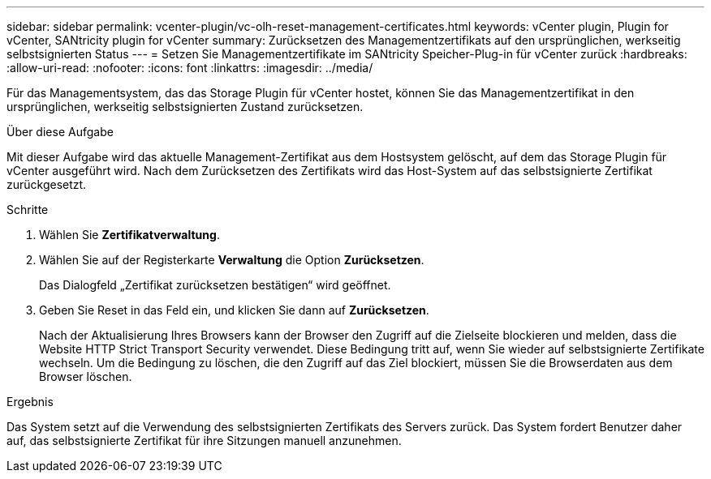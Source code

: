 ---
sidebar: sidebar 
permalink: vcenter-plugin/vc-olh-reset-management-certificates.html 
keywords: vCenter plugin, Plugin for vCenter, SANtricity plugin for vCenter 
summary: Zurücksetzen des Managementzertifikats auf den ursprünglichen, werkseitig selbstsignierten Status 
---
= Setzen Sie Managementzertifikate im SANtricity Speicher-Plug-in für vCenter zurück
:hardbreaks:
:allow-uri-read: 
:nofooter: 
:icons: font
:linkattrs: 
:imagesdir: ../media/


[role="lead"]
Für das Managementsystem, das das Storage Plugin für vCenter hostet, können Sie das Managementzertifikat in den ursprünglichen, werkseitig selbstsignierten Zustand zurücksetzen.

.Über diese Aufgabe
Mit dieser Aufgabe wird das aktuelle Management-Zertifikat aus dem Hostsystem gelöscht, auf dem das Storage Plugin für vCenter ausgeführt wird. Nach dem Zurücksetzen des Zertifikats wird das Host-System auf das selbstsignierte Zertifikat zurückgesetzt.

.Schritte
. Wählen Sie *Zertifikatverwaltung*.
. Wählen Sie auf der Registerkarte *Verwaltung* die Option *Zurücksetzen*.
+
Das Dialogfeld „Zertifikat zurücksetzen bestätigen“ wird geöffnet.

. Geben Sie Reset in das Feld ein, und klicken Sie dann auf *Zurücksetzen*.
+
Nach der Aktualisierung Ihres Browsers kann der Browser den Zugriff auf die Zielseite blockieren und melden, dass die Website HTTP Strict Transport Security verwendet. Diese Bedingung tritt auf, wenn Sie wieder auf selbstsignierte Zertifikate wechseln. Um die Bedingung zu löschen, die den Zugriff auf das Ziel blockiert, müssen Sie die Browserdaten aus dem Browser löschen.



.Ergebnis
Das System setzt auf die Verwendung des selbstsignierten Zertifikats des Servers zurück. Das System fordert Benutzer daher auf, das selbstsignierte Zertifikat für ihre Sitzungen manuell anzunehmen.
